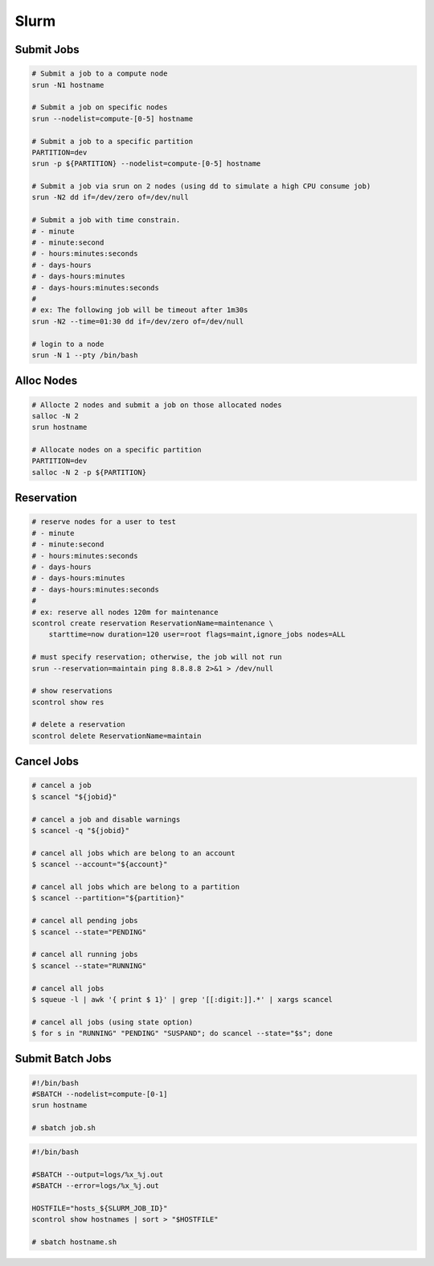 .. meta::
    :description lang=en: Collect useful snippets of Slurm
    :keywords: Python, Python3, Slurm


=====
Slurm
=====

Submit Jobs
-----------

.. code-block:: bash

    # Submit a job to a compute node
    srun -N1 hostname

    # Submit a job on specific nodes
    srun --nodelist=compute-[0-5] hostname

    # Submit a job to a specific partition
    PARTITION=dev
    srun -p ${PARTITION} --nodelist=compute-[0-5] hostname

    # Submit a job via srun on 2 nodes (using dd to simulate a high CPU consume job)
    srun -N2 dd if=/dev/zero of=/dev/null

    # Submit a job with time constrain.
    # - minute
    # - minute:second
    # - hours:minutes:seconds
    # - days-hours
    # - days-hours:minutes
    # - days-hours:minutes:seconds
    #
    # ex: The following job will be timeout after 1m30s
    srun -N2 --time=01:30 dd if=/dev/zero of=/dev/null

    # login to a node
    srun -N 1 --pty /bin/bash

Alloc Nodes
-----------

.. code-block:: bash

    # Allocte 2 nodes and submit a job on those allocated nodes
    salloc -N 2
    srun hostname

    # Allocate nodes on a specific partition
    PARTITION=dev
    salloc -N 2 -p ${PARTITION}

Reservation
-----------

.. code-block:: bash

    # reserve nodes for a user to test
    # - minute
    # - minute:second
    # - hours:minutes:seconds
    # - days-hours
    # - days-hours:minutes
    # - days-hours:minutes:seconds
    #
    # ex: reserve all nodes 120m for maintenance
    scontrol create reservation ReservationName=maintenance \
        starttime=now duration=120 user=root flags=maint,ignore_jobs nodes=ALL

    # must specify reservation; otherwise, the job will not run
    srun --reservation=maintain ping 8.8.8.8 2>&1 > /dev/null

    # show reservations
    scontrol show res

    # delete a reservation
    scontrol delete ReservationName=maintain

Cancel Jobs
-----------

.. code-block:: bash

    # cancel a job
    $ scancel "${jobid}"

    # cancel a job and disable warnings
    $ scancel -q "${jobid}"

    # cancel all jobs which are belong to an account
    $ scancel --account="${account}"

    # cancel all jobs which are belong to a partition
    $ scancel --partition="${partition}"

    # cancel all pending jobs
    $ scancel --state="PENDING"

    # cancel all running jobs
    $ scancel --state="RUNNING"

    # cancel all jobs
    $ squeue -l | awk '{ print $ 1}' | grep '[[:digit:]].*' | xargs scancel

    # cancel all jobs (using state option)
    $ for s in "RUNNING" "PENDING" "SUSPAND"; do scancel --state="$s"; done


Submit Batch Jobs
-----------------

.. code-block:: bash

    #!/bin/bash
    #SBATCH --nodelist=compute-[0-1]
    srun hostname

    # sbatch job.sh

.. code-block:: bash

    #!/bin/bash

    #SBATCH --output=logs/%x_%j.out
    #SBATCH --error=logs/%x_%j.out

    HOSTFILE="hosts_${SLURM_JOB_ID}"
    scontrol show hostnames | sort > "$HOSTFILE"

    # sbatch hostname.sh
